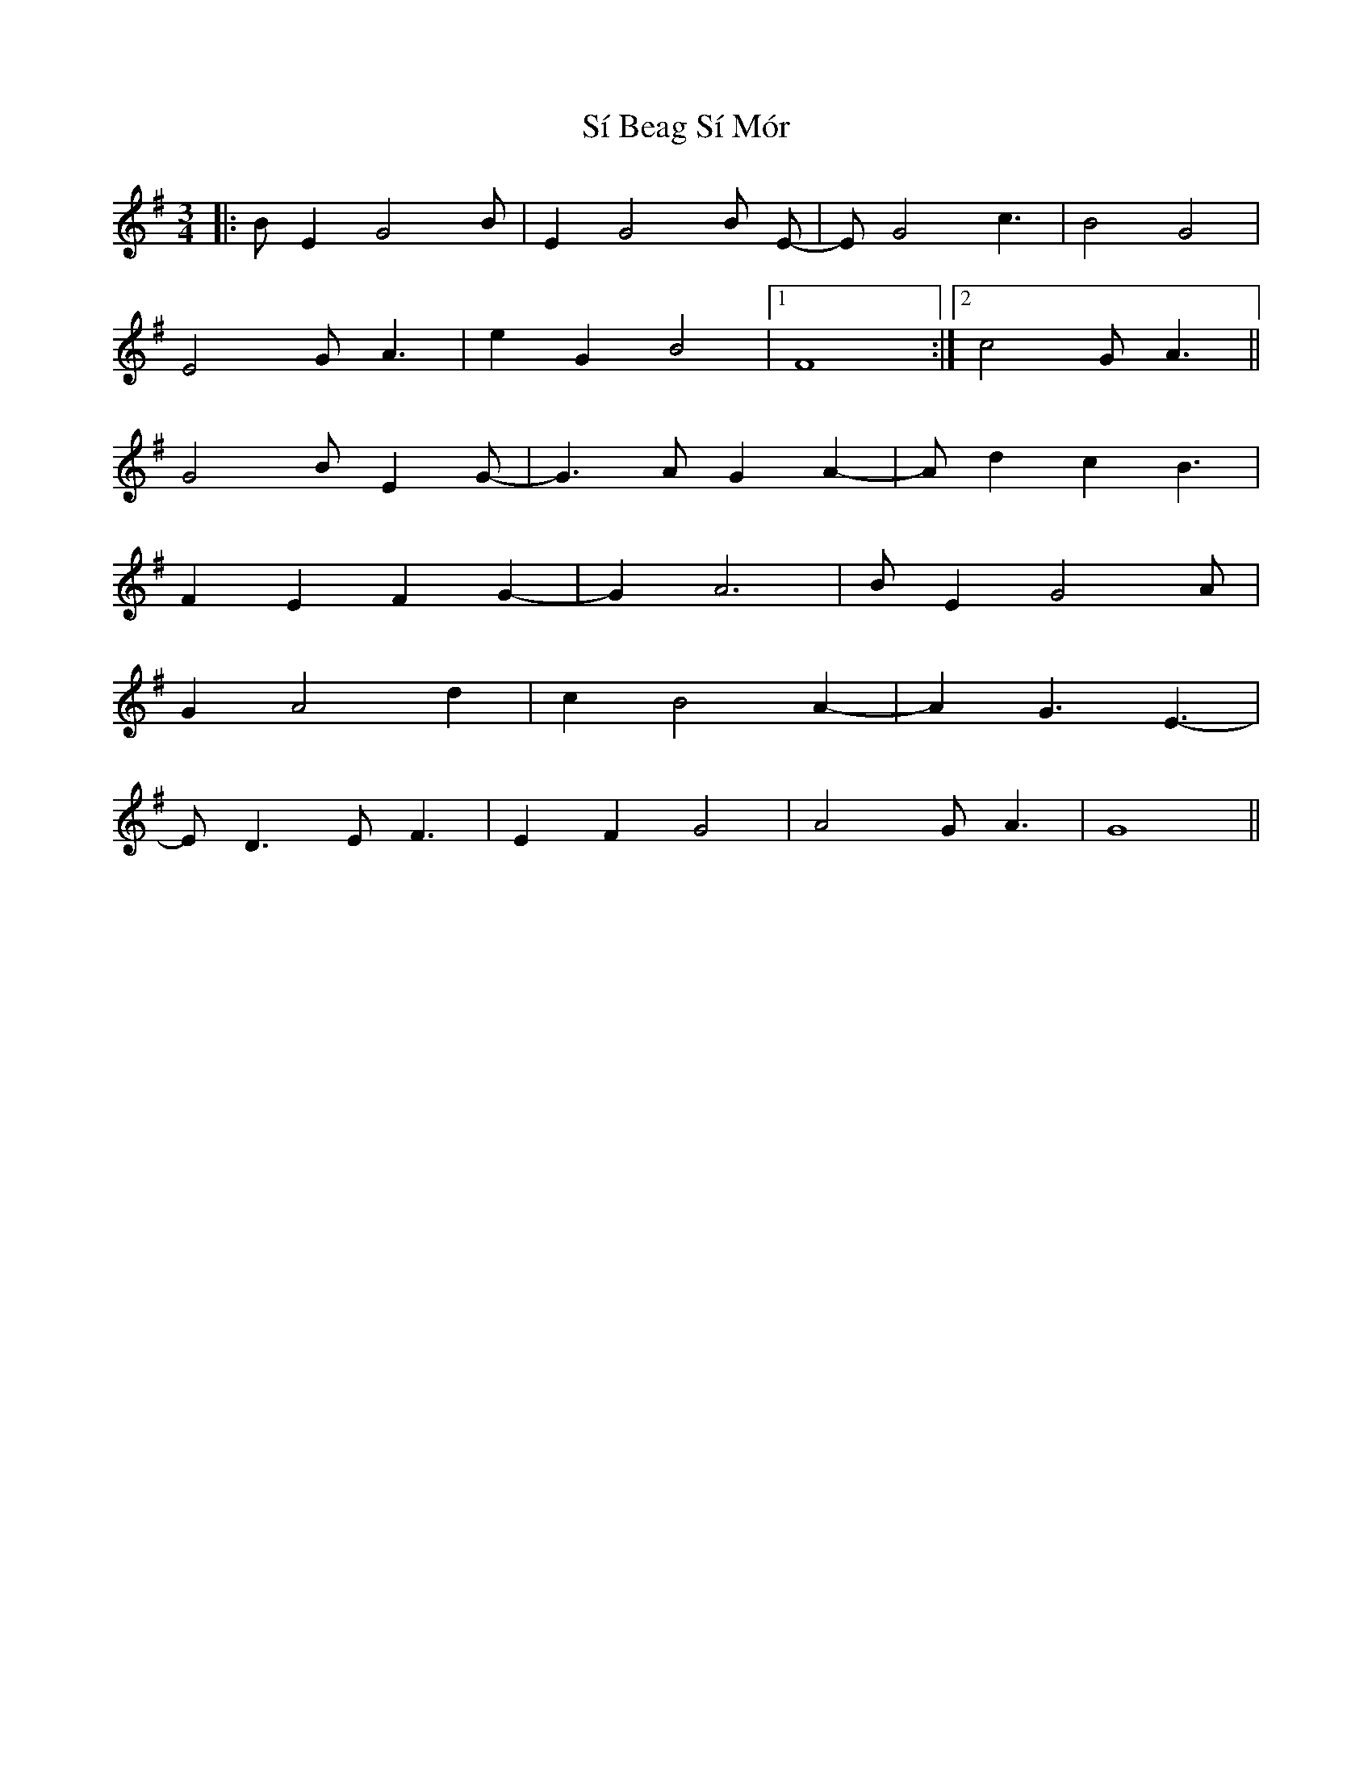 X: 36984
T: Sí Beag Sí Mór
R: waltz
M: 3/4
K: Gmajor
|:B E2 G4 B|E2 G4 B E-|E G4 c3|B4 G4|
E4 G A3|e2 G2 B4|1 F8:|2 c4 G A3||
G4 B E2 G-|G3 A G2 A2-|A d2 c2 B3|
F2 E2 F2 G2-|G2 A6|B E2 G4 A|
G2 A4 d2|c2 B4 A2-|A2 G3 E3-|
E D3 E F3|E2 F2 G4|A4 G A3|G8||

